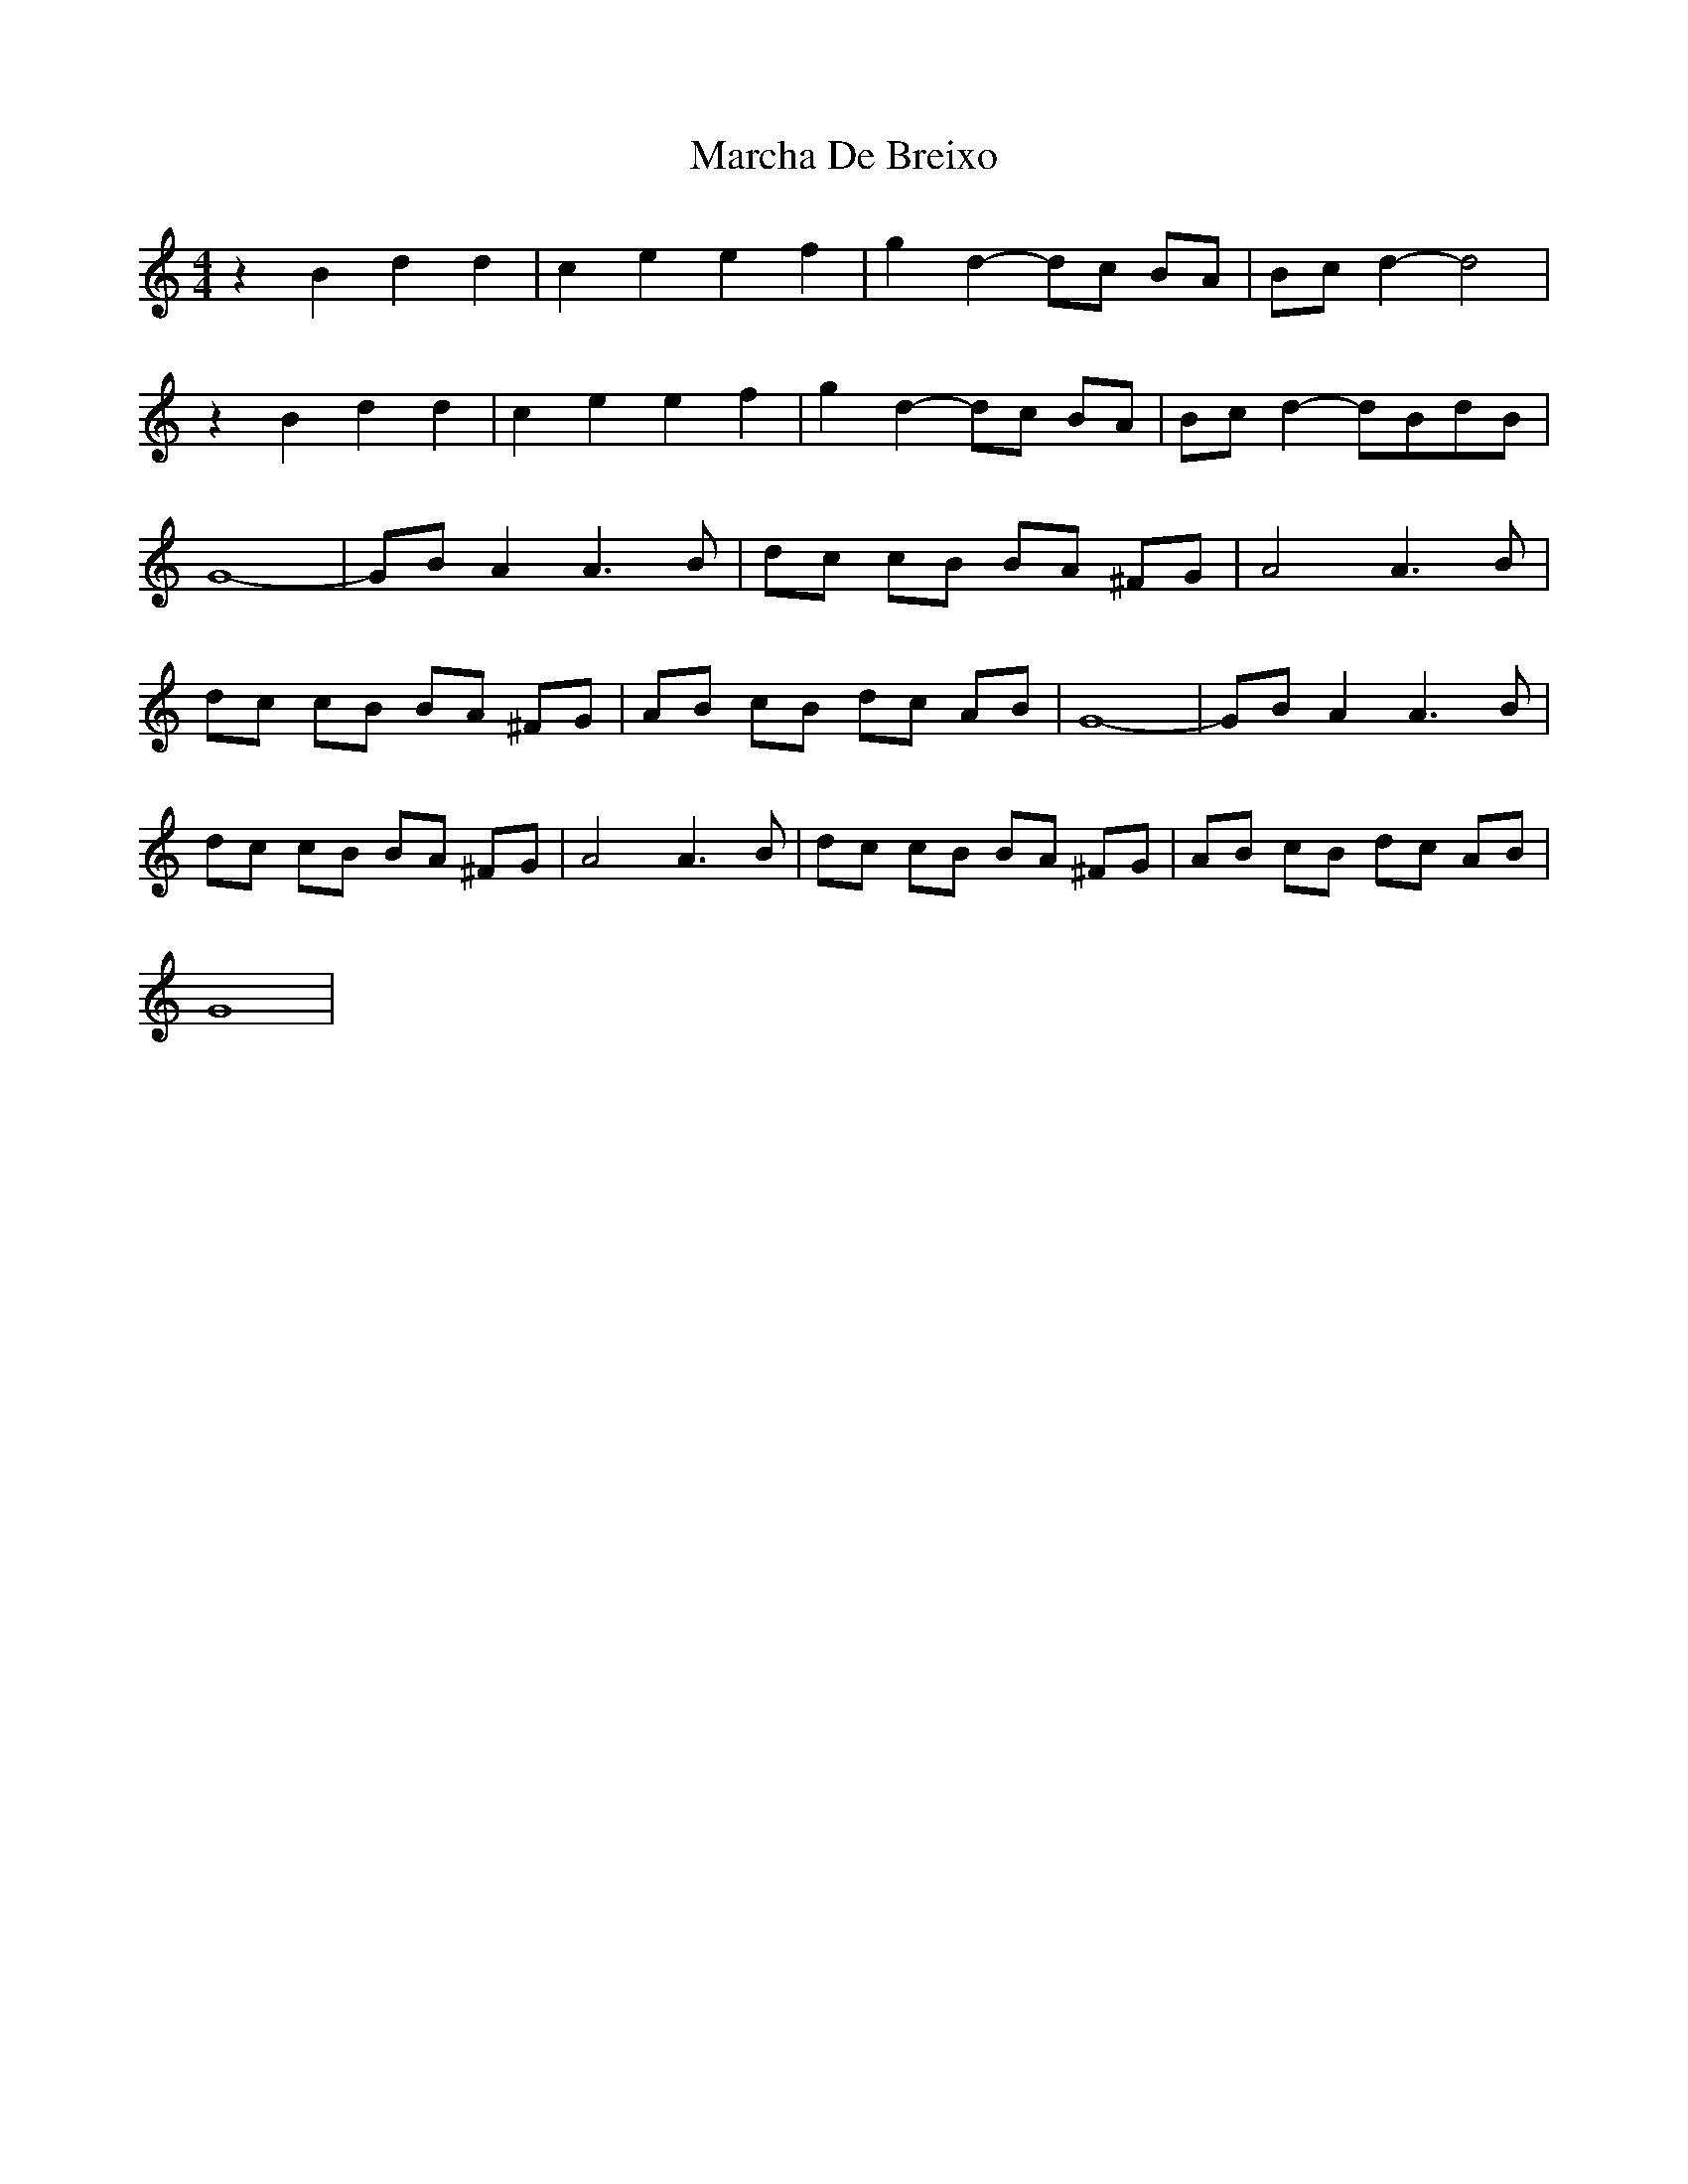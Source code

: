 X: 1
T: Marcha De Breixo
Z: swisspiper
S: https://thesession.org/tunes/3416#setting3416
R: reel
M: 4/4
L: 1/8
K: Ddor
z2 B2 d2 d2|c2 e2 e2 f2| g2 d2-dc BA |Bc d2-d4 |
z2 B2 d2 d2|c2 e2 e2 f2| g2 d2-dc BA |Bc d2-dBdB|
G8 |-GB A2 A3 B| dc cB BA ^FG|A4 A3 B |
dc cB BA ^FG|AB cB dc AB|G8 |-GB A2 A3 B|
dc cB BA ^FG|A4 A3 B |dc cB BA ^FG|AB cB dc AB|
G8 |
